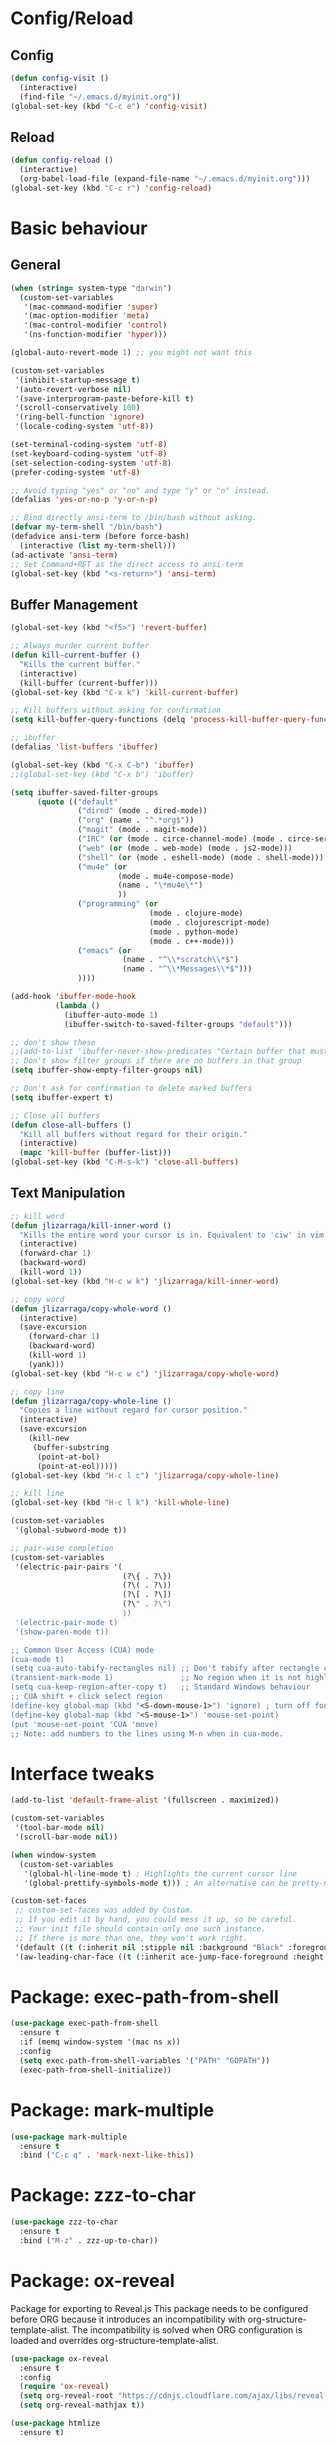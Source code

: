 * Config/Reload
** Config 
#+begin_src emacs-lisp
  (defun config-visit ()
    (interactive)
    (find-file "~/.emacs.d/myinit.org"))
  (global-set-key (kbd "C-c e") 'config-visit)
#+end_src

#+RESULTS:
: config-visit
** Reload
#+begin_src emacs-lisp
  (defun config-reload ()
    (interactive)
    (org-babel-load-file (expand-file-name "~/.emacs.d/myinit.org")))
  (global-set-key (kbd "C-c r") 'config-reload)
#+end_src

#+RESULTS:
: config-reload

* Basic behaviour

** General
#+BEGIN_SRC emacs-lisp
  (when (string= system-type "darwin")       
    (custom-set-variables
     '(mac-command-modifier 'super)
     '(mac-option-modifier 'meta)
     '(mac-control-modifier 'control)
     '(ns-function-modifier 'hyper)))

  (global-auto-revert-mode 1) ;; you might not want this

  (custom-set-variables
   '(inhibit-startup-message t)
   '(auto-revert-verbose nil)
   '(save-interprogram-paste-before-kill t)
   '(scroll-conservatively 100)
   '(ring-bell-function 'ignore)
   '(locale-coding-system 'utf-8))

  (set-terminal-coding-system 'utf-8)
  (set-keyboard-coding-system 'utf-8)
  (set-selection-coding-system 'utf-8)
  (prefer-coding-system 'utf-8)

  ;; Avoid typing "yes" or "no" and type "y" or "n" instead.
  (defalias 'yes-or-no-p 'y-or-n-p)

  ;; Bind directly ansi-term to /bin/bash without asking. 
  (defvar my-term-shell "/bin/bash")
  (defadvice ansi-term (before force-bash)
    (interactive (list my-term-shell)))
  (ad-activate 'ansi-term)
  ;; Set Command+RET as the direct access to ansi-term
  (global-set-key (kbd "<s-return>") 'ansi-term)
#+END_SRC

** Buffer Management
#+begin_src emacs-lisp
  (global-set-key (kbd "<f5>") 'revert-buffer)

  ;; Always murder current buffer
  (defun kill-current-buffer ()
    "Kills the current buffer."
    (interactive)
    (kill-buffer (current-buffer)))
  (global-set-key (kbd "C-x k") 'kill-current-buffer)

  ;; Kill buffers without asking for confirmation
  (setq kill-buffer-query-functions (delq 'process-kill-buffer-query-function kill-buffer-query-functions))

  ;; ibuffer
  (defalias 'list-buffers 'ibuffer)

  (global-set-key (kbd "C-x C-b") 'ibuffer)
  ;;(global-set-key (kbd "C-x b") 'ibuffer)

  (setq ibuffer-saved-filter-groups
        (quote (("default"
                 ("dired" (mode . dired-mode))
                 ("org" (name . "^.*org$"))
                 ("magit" (mode . magit-mode))
                 ("IRC" (or (mode . circe-channel-mode) (mode . circe-server-mode)))
                 ("web" (or (mode . web-mode) (mode . js2-mode)))
                 ("shell" (or (mode . eshell-mode) (mode . shell-mode)))
                 ("mu4e" (or 
                          (mode . mu4e-compose-mode)
                          (name . "\*mu4e\*")
                          ))
                 ("programming" (or
                                 (mode . clojure-mode)
                                 (mode . clojurescript-mode)
                                 (mode . python-mode)
                                 (mode . c++-mode)))
                 ("emacs" (or
                           (name . "^\\*scratch\\*$")
                           (name . "^\\*Messages\\*$")))
                 ))))

  (add-hook 'ibuffer-mode-hook
            (lambda ()
              (ibuffer-auto-mode 1)
              (ibuffer-switch-to-saved-filter-groups "default")))

  ;; don't show these
  ;;(add-to-list 'ibuffer-never-show-predicates "Certain buffer that must not be shown")
  ;; Don't show filter groups if there are no buffers in that group
  (setq ibuffer-show-empty-filter-groups nil)

  ;; Don't ask for confirmation to delete marked buffers
  (setq ibuffer-expert t)

  ;; Close all buffers
  (defun close-all-buffers ()
    "Kill all buffers without regard for their origin."
    (interactive)
    (mapc 'kill-buffer (buffer-list)))
  (global-set-key (kbd "C-M-s-k") 'close-all-buffers)
#+end_src

** Text Manipulation
#+begin_src emacs-lisp
  ;; kill word
  (defun jlizarraga/kill-inner-word ()
    "Kills the entire word your cursor is in. Equivalent to 'ciw' in vim."
    (interactive)
    (forward-char 1)
    (backward-word)
    (kill-word 1))
  (global-set-key (kbd "H-c w k") 'jlizarraga/kill-inner-word)

  ;; copy word
  (defun jlizarraga/copy-whole-word ()
    (interactive)
    (save-excursion
      (forward-char 1)
      (backward-word)
      (kill-word 1)
      (yank)))
  (global-set-key (kbd "H-c w c") 'jlizarraga/copy-whole-word)

  ;; copy line
  (defun jlizarraga/copy-whole-line ()
    "Copies a line without regard for cursor position."
    (interactive)
    (save-excursion
      (kill-new
       (buffer-substring
        (point-at-bol)
        (point-at-eol)))))
  (global-set-key (kbd "H-c l c") 'jlizarraga/copy-whole-line)

  ;; kill line
  (global-set-key (kbd "H-c l k") 'kill-whole-line)

  (custom-set-variables
   '(global-subword-mode t))

  ;; pair-wise completion
  (custom-set-variables
   '(electric-pair-pairs '(
                           (?\{ . ?\})
                           (?\( . ?\))
                           (?\[ . ?\])
                           (?\" . ?\")
                           ))
   '(electric-pair-mode t)
   '(show-paren-mode t))

  ;; Common User Access (CUA) mode
  (cua-mode t)
  (setq cua-auto-tabify-rectangles nil) ;; Don't tabify after rectangle commands
  (transient-mark-mode 1)               ;; No region when it is not highlighted
  (setq cua-keep-region-after-copy t)   ;; Standard Windows behaviour
  ;; CUA shift + click select region
  (define-key global-map (kbd "<S-down-mouse-1>") 'ignore) ; turn off font dialog
  (define-key global-map (kbd "<S-mouse-1>") 'mouse-set-point)
  (put 'mouse-set-point 'CUA 'move)
  ;; Note: add numbers to the lines using M-n when in cua-mode.

#+end_src

#+RESULTS:
: mark-next-like-this

* Interface tweaks
#+BEGIN_SRC emacs-lisp
  (add-to-list 'default-frame-alist '(fullscreen . maximized))

  (custom-set-variables
   '(tool-bar-mode nil)
   '(scroll-bar-mode nil))

  (when window-system
    (custom-set-variables
     '(global-hl-line-mode t) ; Highlights the current cursor line
     '(global-prettify-symbols-mode t))) ; An alternative can be pretty-mode

  (custom-set-faces
   ;; custom-set-faces was added by Custom.
   ;; If you edit it by hand, you could mess it up, so be careful.
   ;; Your init file should contain only one such instance.
   ;; If there is more than one, they won't work right.
   '(default ((t (:inherit nil :stipple nil :background "Black" :foreground "White" :inverse-video nil :box nil :strike-through nil :overline nil :underline nil :slant normal :weight normal :height 120 :width normal :foundry "nil" :family "Menlo"))))
   '(aw-leading-char-face ((t (:inherit ace-jump-face-foreground :height 3)))))
#+END_SRC

* Package: exec-path-from-shell
#+begin_src emacs-lisp
(use-package exec-path-from-shell
  :ensure t
  :if (memq window-system '(mac ns x))
  :config
  (setq exec-path-from-shell-variables '("PATH" "GOPATH"))
  (exec-path-from-shell-initialize))
#+end_src

#+RESULTS:
: t

* Package: mark-multiple
#+begin_src emacs-lisp
  (use-package mark-multiple
    :ensure t
    :bind ("C-c q" . 'mark-next-like-this))
#+end_src

* Package: zzz-to-char
#+begin_src emacs-lisp
  (use-package zzz-to-char
    :ensure t
    :bind ("M-z" . zzz-up-to-char))
#+end_src

* Package: ox-reveal
Package for exporting to Reveal.js
This package needs to be configured before ORG because it introduces an incompatibility with org-structure-template-alist. The incompatibility is solved when ORG configuration is loaded and overrides org-structure-template-alist. 
#+BEGIN_SRC emacs-lisp
  (use-package ox-reveal
    :ensure t
    :config
    (require 'ox-reveal)
    (setq org-reveal-root "https://cdnjs.cloudflare.com/ajax/libs/reveal.js/3.7.0/") ; "http://cdn.jsdelivr.net/reveal.js/3.0.0/")
    (setq org-reveal-mathjax t))

  (use-package htmlize
    :ensure t)
#+END_SRC

#+RESULTS:

* ORG mode
[[https://orgmode.org/manual/Structure-Templates.html][Problem with ORG template expansion]]
#+BEGIN_SRC emacs-lisp

  (use-package org
    :ensure t
    :pin org)

  (use-package org-bullets
    :ensure t
    :hook (org-mode . org-bullets-mode))

  (custom-set-variables
   '(org-structure-template-alist
     '(("a" . "export ascii")
       ("c" . "center")
       ("C" . "comment")
       ("e" . "example")
       ("E" . "export")
       ("h" . "export html")
       ("l" . "export latex")
       ("q" . "quote")
       ("s" . "src")
       ("v" . "verse")
       ("L" . "src emacs-lisp")))
   '(org-tempo-keywords-alist
     '(("H" . "html")
       ("A" . "ascii")
       ("i" . "index"))))

   (require 'org-tempo) ; This is to enable the <KEY expnasions where KEY={s,l, etc.}

   (custom-set-variables
    '(
      org-agenda-files
      (quote
       ("~/Documents/Work.org" "~/Documents/Projects/All/programme#ARTES-PPP title#Darwin/DARWIN.org")))
    '(org-capture-templates
      (quote
       (("m" "Minutes of meeting" entry
         (file+olp+datetree "~/Documents/Capture.org")
         "* %U - %^{Subject} :MEETING:
    :PROPERTIES:
    :MEETING-TYPE: %^{Meeting-type|Face-to-Face|Teleconference|Videoconference|Phonecall}
    :END:
    :PARTICIPANTS:
    %n
    :END:
    :AGENDA:

    :END:
    :NOTES:
    %?
    :END:
    :ACTIONS:

    :END:" :prepend t :jump-to-captured t :empty-lines 1 :empty-lines-before 1 :empty-lines-after 1))))
    '(org-default-notes-file "~/Documents/Capture.org")
    '(org-directory "~/Documents")
    '(org-log-done (quote note))
    '(org-log-into-drawer t)
    '(org-refile-allow-creating-parent-nodes (quote confirm))
    '(org-refile-targets (quote ((org-agenda-files :maxlevel . 2))))
    '(org-refile-use-outline-path (quote file))
    '(org-startup-indented t)
    '(org-startup-with-inline-images t)
    '(org-tags-column -132)
    '(org-ellipsis " ")
    '(org-src-fontify-natively t)
    '(org-src-tab-acts-natively t)
    '(org-confirm-babel-evaluate nil)
    '(org-export-with-smart-quotes t)
    '(org-src-window-setup 'reorganize-frame))

  (add-hook 'org-mode-hook 'org-indent-mode)
  (add-hook 'org-mode-hook #'visual-line-mode)

  (global-set-key (kbd "C-c l") 'org-store-link)
  (global-set-key (kbd "C-c a") 'org-agenda)
  (global-set-key (kbd "C-c c") 'org-capture)

  (defun narrow-or-widen-dwim (p)
    "Widen if buffer is narrowed, narrow-dwim otherwise.
    Dwim means: region, org-src-block, org-subtree, or
    defun, whichever applies first. Narrowing to
    org-src-block actually calls `org-edit-src-code'.

    With prefix P, don't widen, just narrow even if buffer
    is already narrowed."
    (interactive "P")
    (declare (interactive-only))
    (cond ((and (buffer-narrowed-p) (not p)) (widen))
          ((region-active-p)
           (narrow-to-region (region-beginning)
                             (region-end)))
          ((derived-mode-p 'org-mode)
           ;; `org-edit-src-code' is not a real narrowing
           ;; command. Remove this first conditional if
           ;; you don't want it.
           (cond ((ignore-errors (org-edit-src-code) t)
                  (delete-other-windows))
                 ((ignore-errors (org-narrow-to-block) t))
                 (t (org-narrow-to-subtree))))
          ((derived-mode-p 'latex-mode)
           (LaTeX-narrow-to-environment))
          (t (narrow-to-defun))))

  ;;(define-key endless/toggle-map "n" #'narrow-or-widen-dwim)
  ;; This line actually replaces Emacs' entire narrowing
  ;; keymap, that's how much I like this command. Only
  ;; copy it if that's what you want.
  (define-key ctl-x-map "n" #'narrow-or-widen-dwim)
  (add-hook 'LaTeX-mode-hook
            (lambda ()
              (define-key LaTeX-mode-map "\C-xn"
                nil)))
  (put 'narrow-to-region 'disabled nil)
#+END_SRC

#+RESULTS:

* Package: Try
It allows to try packages without installing them.
#+BEGIN_SRC emacs-lisp
  (use-package try
    :ensure t)
#+END_SRC

* Package: which-key
It is a minor mode for Emacs that displays the key bindings following your currently entered incomplete command (a prefix) in a popup.
#+BEGIN_SRC emacs-lisp
  (use-package which-key
    :ensure t
    :config
    (which-key-mode))
#+END_SRC

* Packages: ivy, counsel and swiper
- Ivy, a generic completion mechanism for Emacs.
- Counsel, a collection of Ivy-enhanced versions of common Emacs commands.
- Swiper, an Ivy-enhanced alternative to isearch.
#+BEGIN_SRC emacs-lisp
  (use-package ivy
    :ensure t)

  (use-package counsel
    :ensure t
    :bind
    (("M-y" . counsel-yank-pop)
     :map ivy-minibuffer-map
     ("M-y" . ivy-next-line)))

  (use-package swiper
    :ensure t
    :config
    (ivy-mode 1)
    (setq ivy-use-virtual-buffers t)
    (setq enable-recursive-minibuffers t)
    (global-set-key "\C-s" 'swiper)
    (global-set-key (kbd "C-c C-r") 'ivy-resume)
    (global-set-key (kbd "<f6>") 'ivy-resume)
    (global-set-key (kbd "<super-x>") 'counsel-M-x) ;; "M-x" conflicts with the edition of macros: edit-kbd-macro M-x produces an error because it calls counsel-M-x instead of execute-extended-command (see https://emacs.stackexchange.com/questions/37017/unable-to-supply-macro-name-to-edit-kbd-macro-when-m-x-is-bound-to-smex).
    (global-set-key (kbd "C-x C-f") 'counsel-find-file)
    (global-set-key (kbd "<f1> f") 'counsel-describe-function)
    (global-set-key (kbd "<f1> v") 'counsel-describe-variable)
    (global-set-key (kbd "<f1> l") 'counsel-find-library)
    (global-set-key (kbd "<f2> i") 'counsel-info-lookup-symbol)
    (global-set-key (kbd "<f2> u") 'counsel-unicode-char)
    (global-set-key (kbd "C-c g") 'counsel-git)
    (global-set-key (kbd "C-c j") 'counsel-git-grep)
    ;; (global-set-key (kbd "C-c k") 'counsel-ag)
    (global-set-key (kbd "C-x l") 'counsel-locate)
    (global-set-key (kbd "C-S-o") 'counsel-rhythmbox)
    (define-key minibuffer-local-map (kbd "C-r") 'counsel-minibuffer-history))
#+END_SRC

* Package: ace-window
It allows navigating the windows by naming/numbering each of them and assinging a key correspondingly.
#+BEGIN_SRC emacs-lisp
  (use-package ace-window
    :ensure t
    :bind ([remap other-window] . ace-window)
    :defer t
    :config
    (set-face-attribute
     'aw-leading-char-face nil
     :foreground "deep sky blue"
     :weight 'bold
     :height 3.0)
    (set-face-attribute
     'aw-mode-line-face nil
     :inherit 'mode-line-buffer-id
     :foreground "lawn green"))
#+END_SRC

* Package: auto-complete
Auto-Complete is an intelligent auto-completion extension for Emacs. It extends the standard Emacs completion interface and provides an environment that allows users to concentrate more on their own work.
#+BEGIN_SRC emacs-lisp
  (use-package auto-complete 
    :ensure t
    :init
    (ac-config-default)
    (global-auto-complete-mode t))
#+END_SRC

* Package: undo-tree
#+BEGIN_SRC emacs-lisp
  (use-package undo-tree
    :ensure t
    :init
    (global-undo-tree-mode))
#+END_SRC

* Package: beacon
It flashes the cursor's line when you scroll
#+BEGIN_SRC emacs-lisp
  (use-package beacon
    :ensure t
    :config
    (beacon-mode 1))
#+END_SRC

* Package: hungry-delete
It deletes all the whitespace when you hit backspace or delete.
#+BEGIN_SRC emacs-lisp
  (use-package hungry-delete
    :ensure t
    :config
    (global-hungry-delete-mode))
#+END_SRC

* Package: expand-region
It expands the marked region in semantic increments (negative prefix to reduce region).
#+BEGIN_SRC emacs-lisp
  (use-package expand-region
    :ensure t
    :config
    (global-set-key (kbd "C-=") 'er/expand-region))
#+END_SRC

* Package: aggresive-indent
#+BEGIN_SRC emacs-lisp
(use-package aggressive-indent
  :ensure t
  :config
  (global-aggressive-indent-mode 0))
#+END_SRC

* Package: iedit
It allows to edit simultaneously multiple instances of the same occurrence.
#+BEGIN_SRC emacs-lisp
  (use-package iedit
    :ensure t)
#+END_SRC

* Package: helm
Alternative to ivy
#+BEGIN_SRC emacs-lisp
  ;; (use-package helm
  ;;   :ensure t
  ;;   :bind
  ;;   ("C-x C-f" . 'helm-find-files)
  ;;   ("C-x C-b" . 'helm-buffers-list)
  ;;   ("M-x" . 'helm-M-x)
  ;;   :config
  ;;   (defun jlizarraga/helm-hide-minibuffer ()
  ;;     (when (with-helm-buffer helm-echo-input-in-header-line)
  ;;       (let ((ov (make-overlay (point-min) (point-max) nil nil t)))
  ;;         (overlay-put ov 'window (selected-window))
  ;;         (overlay-put ov 'face
  ;;                      (let ((bg-color (face-background 'default nil)))
  ;;                        `(:background ,bg-color :foreground ,bg-color)))
  ;;         (setq-local cursor-type nil))))
  ;;   (add-hook 'helm-minibuffer-set-up-hook 'jlizarraga/helm-hide-minibuffer)
  ;;   (setq helm-autoresize-max-height 0
  ;;         helm-autoresize-min-height 40
  ;;         helm-M-x-fuzzy-match t
  ;;         helm-buffers-fuzzy-matching t
  ;;         helm-recentf-fuzzy-match t
  ;;         helm-semantic-fuzzy-match t
  ;;         helm-imenu-fuzzy-match t
  ;;         helm-split-window-in-side-p nil
  ;;         helm-move-to-line-cycle-in-source nil
  ;;         helm-ff-search-library-in-sexp t
  ;;         helm-scroll-amount 8 
  ;;         helm-echo-input-in-header-line t)
  ;;   :init
  ;;   (helm-mode 1))

  ;; (require 'helm-config)    
  ;; (helm-autoresize-mode 1)
  ;; (define-key helm-find-files-map (kbd "C-b") 'helm-find-files-up-one-level)
  ;; (define-key helm-find-files-map (kbd "C-f") 'helm-execute-persistent-action)
#+END_SRC

* Package: multiple-cursors
#+BEGIN_SRC emacs-lisp
    (use-package multiple-cursors
      :ensure t
      :config
       (global-set-key (kbd "C-c m c") 'mc/edit-lines))
#+END_SRC

* Package: pcre2el
To fix regex
#+BEGIN_SRC emacs-lisp
  (use-package pcre2el
    :ensure t
    :config (pcre-mode))
#+END_SRC

* Package: MaGit
#+BEGIN_SRC emacs-lisp
  (use-package magit
    :ensure t
    :bind ("C-x g" . magit-status))
#+END_SRC

* Dired
#+BEGIN_SRC emacs-lisp
  (custom-set-variables
   '(dired-dwim-target t))

  (use-package dired-narrow
    :ensure t
    :bind (("C-c C-n" . #'dired-narrow)
           ("C-c C-f" . #'dired-narrow-fuzzy)
           ("C-x C-N" . #'dired-narrow-regexp)))

  (use-package dired-subtree
    :ensure t
    :after dired
    :config
    (bind-key "<tab>" #'dired-subtree-toggle dired-mode-map)
    (bind-key "<backtab>" #'dired-subtree-cycle dired-mode-map))
#+END_SRC

* Package: avy
#+begin_src emacs-lisp
  (use-package avy
    :ensure t
    :bind
    ("M-s" . avy-goto-char))
#+end_src

* Package: async
#+begin_src emacs-lisp
  (use-package async
    :ensure t
    :init (dired-async-mode 1))
#+end_src

* Package: mermaid
#+begin_src emacs-lisp
  (use-package mermaid-mode
    :ensure t)
#+end_src

* Package: gnuplot-mode
#+begin_src emacs-lisp
  (use-package gnuplot-mode
    :ensure t
    :config
    (setq auto-mode-alist
       (append '(("\\.\\(gp\\|gnuplot\\)$" . gnuplot-mode)) auto-mode-alist)))
#+end_src

* Package: gnuplot
This is requirement to work with gnuplot in Babel 
#+begin_src emacs-lisp
  (use-package gnuplot
    :ensure t)
  (local-set-key "\M-\C-g" 'org-plot/gnuplot)
#+end_src

#+RESULTS:
: org-plot/gnuplot

* Package: elmacro
#+BEGIN_SRC emacs-lisp
(use-package elmacro
 :ensure t)
#+END_SRC

#+RESULTS:

* Macros
#+BEGIN_SRC emacs-lisp
(fset 'update-image-caption-and-html-attributes
   (lambda (&optional arg) "Keyboard macro." (interactive "p") (kmacro-exec-ring-item (quote ([134217765 35 43 67 65 80 84 73 79 78 58 32 105 109 103 13 35 43 67 65 80 84 73 79 78 58 32 13 46 13 35 43 78 65 77 69 58 32 102 105 103 58 70 105 103 117 114 101 32 24 11 9 13 134217747 13 70 105 103 117 114 101 32 91 48 45 57 93 8209 91 48 45 57 93 91 48 45 57 93 46 32 13 67108896 1 127 5 127 67108896 1 23 18 13 35 43 67 65 80 84 73 79 78 58 32 13 5 25 46 down 5 13 35 43 65 84 84 82 95 72 84 77 76 58 32 58 97 108 116 32 25 32 58 116 105 116 108 101 32 25 down 127 down 3 12 13 13 1 3 12 67108896 1 134217847 13 25 13 13 13 134217848 100 101 108 101 116 101 45 102 111 114 119 97 114 100 45 99 104 97 114] 9 "%d")) arg)))
(put 'update-image-caption-and-html-attributes 'kmacro t)
#+END_SRC

#+RESULTS:
: t
